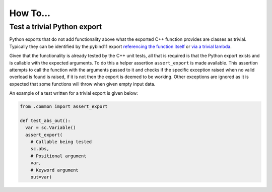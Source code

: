 How To...
=========

Test a trivial Python export
----------------------------

Python exports that do not add functionality above what the exported C++ function provides are classes as trivial.
Typically they can be identified by the pybind11 export `referencing the function itself <https://github.com/scipp/scipp/blob/2aca5d38a189beb233f4b3d730996dac45c3db78/python/variable.cpp#L399-L406>`_ or `via a trivial lambda <https://github.com/scipp/scipp/blob/2aca5d38a189beb233f4b3d730996dac45c3db78/python/variable.cpp#L377-L384>`_.

Given that the functionality is already tested by the C++ unit tests, all that is required is that the Python export exists and is callable with the expected arguments.
To do this a helper assertion ``assert_export`` is made available.
This assertion attempts to call the function with the arguments passed to it and checks if the specific exception raised when no valid overload is found is raised, if it is not then the export is deemed to be working.
Other exceptions are ignored as it is expected that some functions will throw when given empty input data.

An example of a test written for a trivial export is given below:

.. code-block:: python

    from .common import assert_export

    def test_abs_out():
      var = sc.Variable()
      assert_export(
        # Callable being tested
        sc.abs,
        # Positional argument
        var,
        # Keyword argument
        out=var)

